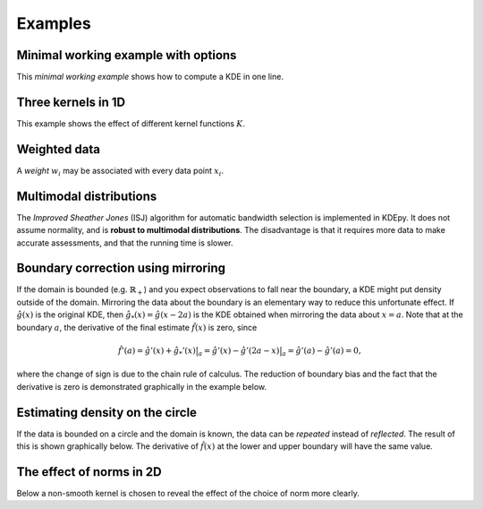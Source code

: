 Examples
=======

Minimal working example with options
------------------------------------

This *minimal working example* shows how to compute a KDE in one line.

.. plot::
   :include-source:

    from KDEpy import FFTKDE
    data = np.random.randn(2**6)

    # Notice how bw (variance), kernel, weights and grid points are set
    x, y = FFTKDE(bw=1, kernel='gaussian').fit(data, weights=None).evaluate(2**8)

    plt.plot(x, y); plt.tight_layout()

Three kernels in 1D
-------------------

This example shows the effect of different kernel functions :math:`K`.

.. plot::
   :include-source:

    from KDEpy import FFTKDE
    data = np.exp(np.random.randn(2**6))  # Lognormal data

    for plt_num, kernel in enumerate(['box', 'biweight', 'gaussian'], 1):

        ax = fig.add_subplot(1, 3, plt_num)
        ax.set_title(f'Kernel: "{kernel}"')

        x, y = FFTKDE(kernel=kernel, bw='silverman').fit(data).evaluate()
        ax.plot(x, y)

    fig.tight_layout()



Weighted data
-------------

A *weight* :math:`w_i` may be associated with every data point :math:`x_i`.

.. plot::
   :include-source:

    from KDEpy import FFTKDE
    data = np.random.randn(2**6)  # Normal distribution
    weights = data**2  # Large weights away from zero

    x, y = FFTKDE(bw='silverman').fit(data, weights).evaluate()
    plt.plot(x, y, label=r'Weighted away from zero $w_i = x_i^2$')

    y2 = FFTKDE(bw='silverman').fit(data).evaluate(x)
    plt.plot(x, y2, label=r'Unweighted $w_i = 1/N$')

    plt.title('Weighted and unweighted KDE')
    plt.tight_layout(); plt.legend(loc='best');


Multimodal distributions
------------------------

The *Improved Sheather Jones* (ISJ) algorithm for automatic bandwidth selection is implemented in KDEpy.
It does not assume normality, and is **robust to multimodal distributions**.
The disadvantage is that it requires more data to make accurate assessments, and that the running time is slower.

.. plot::
   :include-source:

    from scipy import stats
    from KDEpy import FFTKDE

    # Create a bimodal distribution from two Gaussians and draw data
    dist1 = stats.norm(loc=0, scale=1)
    dist2 = stats.norm(loc=20, scale=1)
    data = np.hstack([dist1.rvs(10**3), dist2.rvs(10**3)])

    # Plot the true distribution and KDE using Silverman's Rule
    x, y = FFTKDE(bw='silverman').fit(data)()
    plt.plot(x, (dist1.pdf(x) + dist2.pdf(x)) / 2, label='True distribution')
    plt.plot(x, y, label="FFTKDE with Silverman's rule")

    # KDE using ISJ - robust to multimodality, but needs more data
    y = FFTKDE(bw='ISJ').fit(data)(x)
    plt.plot(x, y, label="FFTKDE with Improved Sheather Jones (ISJ)")

    plt.title('Silverman vs. Improved Sheather Jones')
    plt.tight_layout(); plt.legend(loc='best');


Boundary correction using mirroring
-----------------------------------

If the domain is bounded (e.g. :math:`\mathbb{R}_+`) and you expect observations to fall near the boundary, a KDE might put density outside of the domain.
Mirroring the data about the boundary is an elementary way to reduce this unfortunate effect.
If :math:`\hat{g}(x)` is the original KDE, then :math:`\hat{g}_*(x)=\hat{g}(x-2a)` is the KDE obtained when mirroring the data about :math:`x=a`.
Note that at the boundary :math:`a`, the derivative of the final estimate :math:`\hat{f}(x)` is zero, since

.. math::

   \hat{f}'(a) = \hat{g}'(x) + \hat{g}_*'(x)  \bigr |_a  = \hat{g}'(x) - \hat{g}'(2a - x)  \bigr |_a = \hat{g}'(a) - \hat{g}'(a) = 0,

where the change of sign is due to the chain rule of calculus.
The reduction of boundary bias and the fact that the derivative is zero is demonstrated graphically in the example below.

.. plot::
   :include-source:

    from scipy import stats
    from KDEpy import FFTKDE

    # Beta distribution, where x=1 is a hard lower limit
    dist = stats.beta(a=1.05, b=3, loc=1, scale=10)

    data = dist.rvs(10**2)
    kde = FFTKDE(bw='silverman', kernel='triweight')
    x, y = kde.fit(data)(2**10)  # Two-step proceudure to get bw
    plt.plot(x, dist.pdf(x), label='True distribution')
    plt.plot(x, y, label='FFTKDE')
    plt.scatter(data, np.zeros_like(data), marker='|')

    # Mirror the data about the domain boundary
    low_bound = 1
    data = np.concatenate((data, 2 * low_bound - data))

    # Compute KDE using the bandwidth found, and twice as many grid points
    x, y = FFTKDE(bw=kde.bw, kernel='triweight').fit(data)(2**11)
    y[x<=low_bound] = 0  # Set the KDE to zero outside of the domain
    y = y * 2  # Double the y-values to get integral of ~1

    plt.plot(x, y, label='Mirrored FFTKDE')
    plt.title('Mirroring data to help overcome boundary bias')
    plt.tight_layout(); plt.legend();


Estimating density on the circle
--------------------------------

If the data is bounded on a circle and the domain is known, the data can be *repeated* instead of *reflected*.
The result of this is shown graphically below.
The derivative of :math:`\hat{f}(x)` at the lower and upper boundary will have the same value.

.. plot::
   :include-source:

    from scipy import stats
    from KDEpy import FFTKDE

    # The Von Mises distribution - normal distribution on a circle
    dist = stats.vonmises(kappa=0.5)
    data = dist.rvs(10**2)

    # Plot the normal KDE and the true density
    kde = FFTKDE(bw='silverman', kernel='triweight')
    x, y = kde.fit(data).evaluate()
    plt.plot(x, dist.pdf(x), label='True distribution')
    plt.plot(x, y, label='FFTKDE')
    plt.xlim([np.min(x), np.max(x)])

    # Repeat the data and fit a KDE to adjust for boundary effects
    a, b = (-np.pi, np.pi)
    data = np.concatenate((data - (b - a), data, data + (b - a)))
    x, y = FFTKDE(bw=kde.bw, kernel='biweight').fit(data).evaluate()
    y = y * 3  # Multiply by three since we tripled data observations

    plt.plot(x, y, label='Repeated FFTKDE')
    plt.plot([a, a], list(plt.ylim()), '--k', label='Domain lower bound')
    plt.plot([b, b], list(plt.ylim()), '--k', label='Domain upper bound')
    plt.tight_layout(); plt.legend();



The effect of norms in 2D
-------------------------

Below a non-smooth kernel is chosen to reveal the effect of the choice of norm more clearly.

.. plot::
   :include-source:

    from KDEpy import FFTKDE

    # Create 2D data of shape (obs, dims)
    data = np.random.randn(2**4, 2)

    grid_points = 2**7  # Grid points in each dimension
    N = 16  # Number of contours

    for plt_num, norm in enumerate([1, 2, np.inf], 1):

        ax = fig.add_subplot(1, 3, plt_num)
        ax.set_title(f'Norm $p={norm}$')

        # Compute the kernel density estimate
        kde = FFTKDE(kernel='box', norm=norm)
        grid, points = kde.fit(data).evaluate(grid_points)

        # The grid is of shape (obs, dims), points are of shape (obs, 1)
        x, y = np.unique(grid[:, 0]), np.unique(grid[:, 1])
        z = points.reshape(grid_points, grid_points).T

        # Plot the kernel density estimate
        ax.contour(x, y, z, N, linewidths=0.8, colors='k')
        ax.contourf(x, y, z, N, cmap="RdBu_r")
        ax.plot(data[:, 0], data[:, 1], 'ok', ms=3)

    plt.tight_layout()

.. comment:
  Kernel regression via KDE
  -------------------------

  Here's how a weighted KDE can be used for 1D kernel regression.
  Beware of boundary effects--the estimate will fall to zero.


  .. plot::
     :include-source:

      from scipy.integrate import trapz
      from KDEpy import FFTKDE

      N = 2**6
      # Sampe the function on equidistant points
      x = np.linspace(0, 25, num=N)
      y = np.sin(x/3) + np.random.randn(N) / 6

      # Compute the area (integral), used to normalize later on
      area = trapz(y, x)

      plt.scatter(x, y, marker='x', alpha=0.5, label='Noisy samples')
      plt.plot(x, np.sin(x/3), label='True function')

      # Weight data by y-values, normalize using the area
      x, y = FFTKDE(bw=0.5).fit(x, weights=y).evaluate()
      plt.plot(x, y * area, label='Kernel regression')

      plt.title('Kernel regression via KDE')
      plt.tight_layout(); plt.legend(loc='best');
